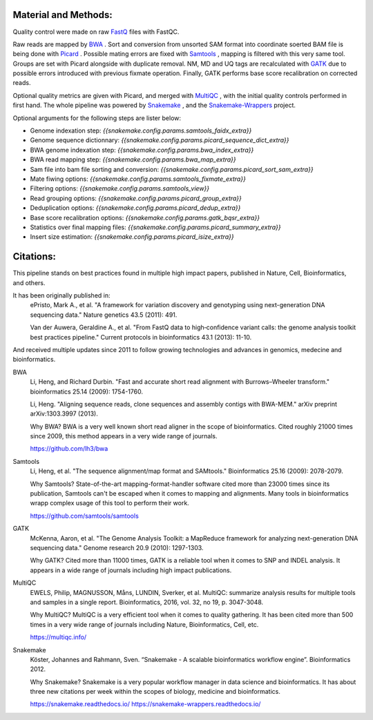Material and Methods:
#####################

Quality control were made on raw `FastQ <https://en.wikipedia.org/wiki/FASTQ_format>`_ files with FastQC.

Raw reads are mapped by `BWA <https://github.com/lh3/bwa>`_ . Sort and conversion from unsorted SAM format into coordinate soerted BAM file is being done with `Picard <https://broadinstitute.github.io/picard/>`_ . Possible mating errors are fixed with `Samtools <https://github.com/samtools/samtools>`_ , mapping is filtered with this very same tool. Groups are set with Picard alongside with duplicate removal. NM, MD and UQ tags are recalculated with `GATK <https://gatkforums.broadinstitute.org/gatk>`_  due to possible errors introduced with previous fixmate operation. Finally, GATK performs base score recalibration on corrected reads.

Optional quality metrics are given with Picard, and merged with `MultiQC <https://multiqc.info/>`_ , with the initial quality controls performed in first hand. The whole pipeline was powered by `Snakemake <https://snakemake.readthedocs.io/
https://snakemake-wrappers.readthedocs.io/>`_ , and the `Snakemake-Wrappers <https://snakemake.readthedocs.io/
https://snakemake-wrappers.readthedocs.io/>`_ project.

Optional arguments for the following steps are lister below:

- Genome indexation step: `{{snakemake.config.params.samtools_faidx_extra}}`
- Genome sequence dictionnary: `{{snakemake.config.params.picard_sequence_dict_extra}}`
- BWA genome indexation step: `{{snakemake.config.params.bwa_index_extra}}`
- BWA read mapping step: `{{snakemake.config.params.bwa_map_extra}}`
- Sam file into bam file sorting and conversion: `{{snakemake.config.params.picard_sort_sam_extra}}`
- Mate fiwing options: `{{snakemake.config.params.samtools_fixmate_extra}}`
- Filtering options: `{{snakemake.config.params.samtools_view}}`
- Read grouping options: `{{snakemake.config.params.picard_group_extra}}`
- Deduplication options: `{{snakemake.config.params.picard_dedup_extra}}`
- Base score recalibration options: `{{snakemake.config.params.gatk_bqsr_extra}}`
- Statistics over final mapping files: `{{snakemake.config.params.picard_summary_extra}}`
- Insert size estimation: `{{snakemake.config.params.picard_isize_extra}}`

Citations:
##########

This pipeline stands on best practices found in multiple high impact papers, published in Nature, Cell, Bioinformatics, and others.

It has been originally published in:
  ePristo, Mark A., et al. "A framework for variation discovery and genotyping using next-generation DNA sequencing data." Nature genetics 43.5 (2011): 491.

  Van der Auwera, Geraldine A., et al. "From FastQ data to high‐confidence variant calls: the genome analysis toolkit best practices pipeline." Current protocols in bioinformatics 43.1 (2013): 11-10.

And received multiple updates since 2011 to follow growing technologies and advances in genomics, medecine and bioinformatics.

BWA
  Li, Heng, and Richard Durbin. "Fast and accurate short read alignment with Burrows–Wheeler transform." bioinformatics 25.14 (2009): 1754-1760.

  Li, Heng. "Aligning sequence reads, clone sequences and assembly contigs with BWA-MEM." arXiv preprint arXiv:1303.3997 (2013).

  Why BWA? BWA is a very well known short read aligner in the scope of bioinformatics. Cited roughly 21000 times since 2009, this method appears in a very wide range of journals.

  https://github.com/lh3/bwa


Samtools
  Li, Heng, et al. "The sequence alignment/map format and SAMtools." Bioinformatics 25.16 (2009): 2078-2079.

  Why Samtools? State-of-the-art mapping-format-handler software cited more than 23000 times since its publication, Samtools can't be escaped when it comes to mapping and alignments. Many tools in bioinformatics wrapp complex usage of this tool to perform their work.

  https://github.com/samtools/samtools

GATK
  McKenna, Aaron, et al. "The Genome Analysis Toolkit: a MapReduce framework for analyzing next-generation DNA sequencing data." Genome research 20.9 (2010): 1297-1303.

  Why GATK? Cited more than 11000 times, GATK is a reliable tool when it comes to SNP and INDEL analysis. It appears in a wide range of journals including high impact publications.

MultiQC
  EWELS, Philip, MAGNUSSON, Måns, LUNDIN, Sverker, et al. MultiQC: summarize analysis results for multiple tools and samples in a single report. Bioinformatics, 2016, vol. 32, no 19, p. 3047-3048.

  Why MultiQC? MultiQC is a very efficient tool when it comes to quality gathering. It has been cited more than 500 times in a very wide range of journals including Nature, Bioinformatics, Cell, etc.

  https://multiqc.info/

Snakemake
  Köster, Johannes and Rahmann, Sven. “Snakemake - A scalable bioinformatics workflow engine”. Bioinformatics 2012.

  Why Snakemake? Snakemake is a very popular workflow manager in data science and bioinformatics. It has about three new citations per week within the scopes of biology, medicine and bioinformatics.

  https://snakemake.readthedocs.io/
  https://snakemake-wrappers.readthedocs.io/
